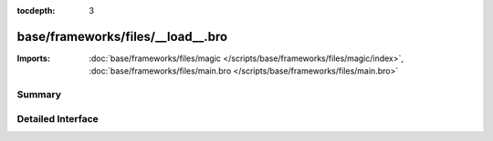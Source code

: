 :tocdepth: 3

base/frameworks/files/__load__.bro
==================================


:Imports: :doc:`base/frameworks/files/magic </scripts/base/frameworks/files/magic/index>`, :doc:`base/frameworks/files/main.bro </scripts/base/frameworks/files/main.bro>`

Summary
~~~~~~~

Detailed Interface
~~~~~~~~~~~~~~~~~~

